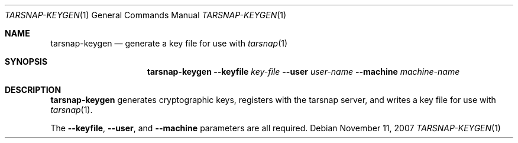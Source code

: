 .\" Copyright 2007 Colin Percival
.\" All rights reserved.
.\"
.Dd November 11, 2007
.Dt TARSNAP-KEYGEN 1
.Os
.Sh NAME
.Nm tarsnap-keygen
.Nd generate a key file for use with
.Xr tarsnap 1
.Sh SYNOPSIS
.Nm
.Fl -keyfile Ar key-file
.Fl -user Ar user-name
.Fl -machine Ar machine-name
.Sh DESCRIPTION
.Nm
generates cryptographic keys, registers with the
tarsnap server, and writes a key file for use with
.Xr tarsnap 1 .
.Pp
The
.Fl -keyfile ,
.Fl -user ,
and
.Fl -machine
parameters are all required.
